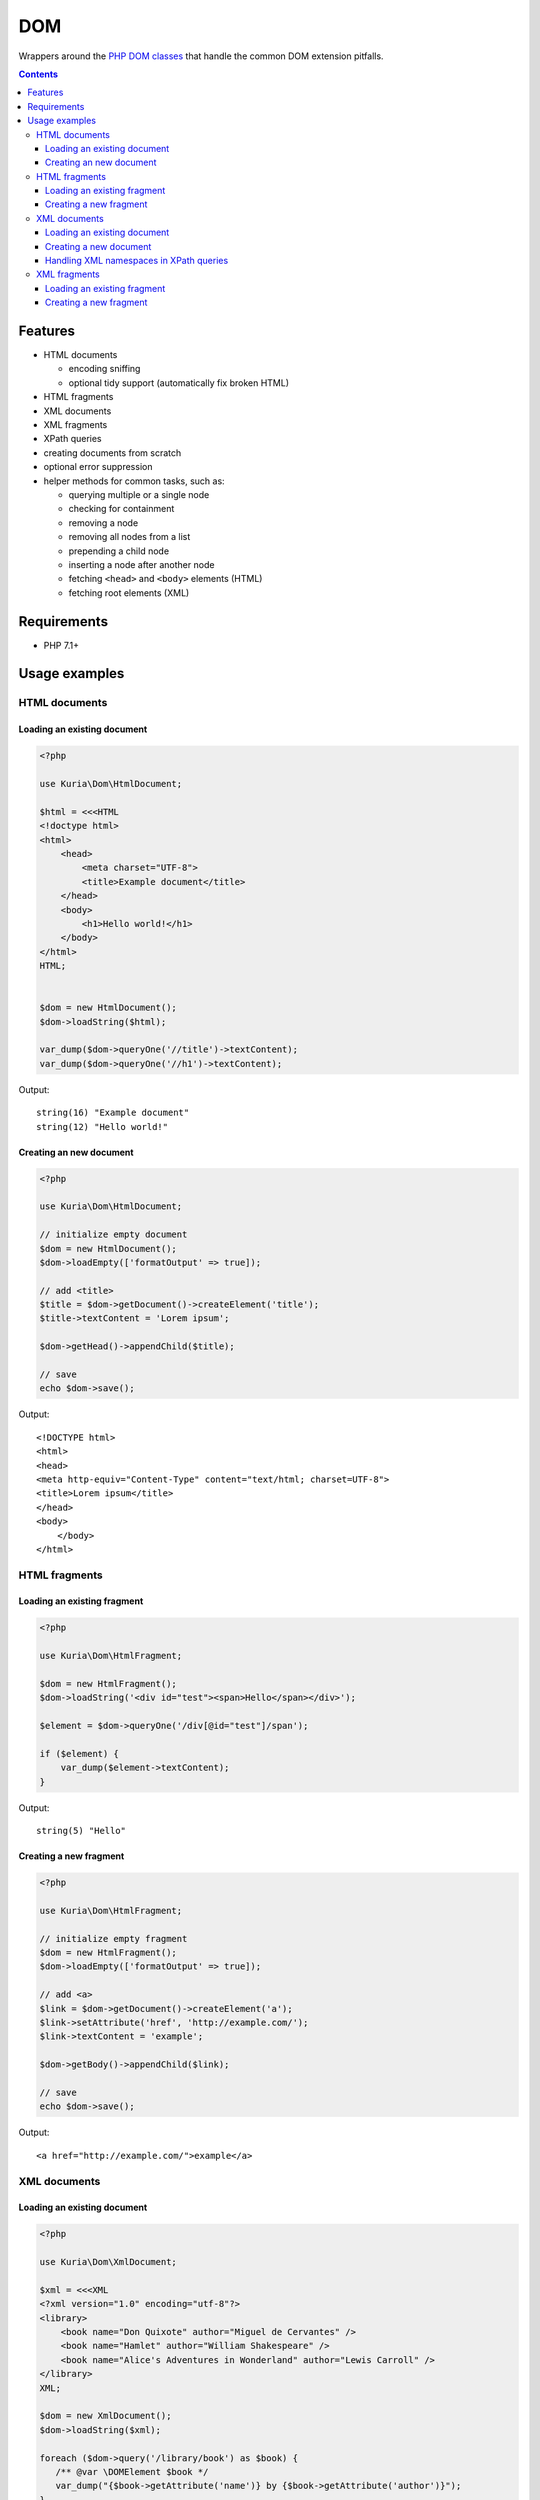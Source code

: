DOM
###

Wrappers around the `PHP DOM classes <http://php.net/manual/en/book.dom.php>`__ that handle the common DOM extension pitfalls.

.. contents::


Features
********

- HTML documents

  - encoding sniffing
  - optional tidy support (automatically fix broken HTML)

- HTML fragments
- XML documents
- XML fragments

- XPath queries
- creating documents from scratch
- optional error suppression
- helper methods for common tasks, such as:

  - querying multiple or a single node
  - checking for containment
  - removing a node
  - removing all nodes from a list
  - prepending a child node
  - inserting a node after another node
  - fetching ``<head>`` and ``<body>`` elements (HTML)
  - fetching root elements  (XML)


Requirements
************

- PHP 7.1+


Usage examples
**************

HTML documents
==============

Loading an existing document
----------------------------

.. code:: php

   <?php

   use Kuria\Dom\HtmlDocument;

   $html = <<<HTML
   <!doctype html>
   <html>
       <head>
           <meta charset="UTF-8">
           <title>Example document</title>
       </head>
       <body>
           <h1>Hello world!</h1>
       </body>
   </html>
   HTML;


   $dom = new HtmlDocument();
   $dom->loadString($html);

   var_dump($dom->queryOne('//title')->textContent);
   var_dump($dom->queryOne('//h1')->textContent);

Output:

::

  string(16) "Example document"
  string(12) "Hello world!"


Creating an new document
------------------------

.. code:: php

   <?php

   use Kuria\Dom\HtmlDocument;

   // initialize empty document
   $dom = new HtmlDocument();
   $dom->loadEmpty(['formatOutput' => true]);

   // add <title>
   $title = $dom->getDocument()->createElement('title');
   $title->textContent = 'Lorem ipsum';

   $dom->getHead()->appendChild($title);

   // save
   echo $dom->save();

Output:

::

  <!DOCTYPE html>
  <html>
  <head>
  <meta http-equiv="Content-Type" content="text/html; charset=UTF-8">
  <title>Lorem ipsum</title>
  </head>
  <body>
      </body>
  </html>


HTML fragments
==============

Loading an existing fragment
----------------------------

.. code:: php

   <?php

   use Kuria\Dom\HtmlFragment;

   $dom = new HtmlFragment();
   $dom->loadString('<div id="test"><span>Hello</span></div>');

   $element = $dom->queryOne('/div[@id="test"]/span');

   if ($element) {
       var_dump($element->textContent);
   }

Output:

::

  string(5) "Hello"


Creating a new fragment
-----------------------

.. code:: php

   <?php

   use Kuria\Dom\HtmlFragment;

   // initialize empty fragment
   $dom = new HtmlFragment();
   $dom->loadEmpty(['formatOutput' => true]);

   // add <a>
   $link = $dom->getDocument()->createElement('a');
   $link->setAttribute('href', 'http://example.com/');
   $link->textContent = 'example';

   $dom->getBody()->appendChild($link);

   // save
   echo $dom->save();

Output:

::

  <a href="http://example.com/">example</a>


XML documents
=============

Loading an existing document
----------------------------

.. code:: php

   <?php

   use Kuria\Dom\XmlDocument;

   $xml = <<<XML
   <?xml version="1.0" encoding="utf-8"?>
   <library>
       <book name="Don Quixote" author="Miguel de Cervantes" />
       <book name="Hamlet" author="William Shakespeare" />
       <book name="Alice's Adventures in Wonderland" author="Lewis Carroll" />
   </library>
   XML;

   $dom = new XmlDocument();
   $dom->loadString($xml);

   foreach ($dom->query('/library/book') as $book) {
      /** @var \DOMElement $book */
      var_dump("{$book->getAttribute('name')} by {$book->getAttribute('author')}");
   }

Output:

::

  string(34) "Don Quixote by Miguel de Cervantes"
  string(29) "Hamlet by William Shakespeare"
  string(49) "Alice's Adventures in Wonderland by Lewis Carroll"


Creating a new document
-----------------------

.. code:: php

   <?php

   use Kuria\Dom\XmlDocument;

   // initialize empty document
   $dom = new XmlDocument();
   $dom->loadEmpty(['formatOutput' => true]);

   // add <users>
   $document = $dom->getDocument();
   $document->appendChild($document->createElement('users'));

   // add some users
   $bob = $document->createElement('user');
   $bob->setAttribute('username', 'bob');
   $bob->setAttribute('access-token', '123456');

   $john = $document->createElement('user');
   $john->setAttribute('username', 'john');
   $john->setAttribute('access-token', 'foobar');

   $dom->getRoot()->appendChild($bob);
   $dom->getRoot()->appendChild($john);

   // save
   echo $dom->save();

Output:

::

  <?xml version="1.0" encoding="UTF-8"?>
  <users>
    <user username="bob" access-token="123456"/>
    <user username="john" access-token="foobar"/>
  </users>


Handling XML namespaces in XPath queries
----------------------------------------

.. code:: php

   <?php

   use Kuria\Dom\XmlDocument;

   $xml = <<<XML
   <?xml version="1.0" encoding="UTF-8"?>
   <lib:root xmlns:lib="http://example.com/">
       <lib:book name="Don Quixote" author="Miguel de Cervantes" />
       <lib:book name="Hamlet" author="William Shakespeare" />
       <lib:book name="Alice's Adventures in Wonderland" author="Lewis Carroll" />
   </lib:root>
   XML;

   $dom = new XmlDocument();
   $dom->loadString($xml);

   // register namespace in XPath
   $dom->getXpath()->registerNamespace('lib', 'http://example.com/');

   // query using the prefix
   foreach ($dom->query('//lib:book') as $book) {
       /** @var \DOMElement $book */
       var_dump($book->getAttribute('name'));
   }

Output:

::

  string(11) "Don Quixote"
  string(6) "Hamlet"
  string(32) "Alice's Adventures in Wonderland"



XML fragments
=============

Loading an existing fragment
----------------------------

.. code:: php

   <?php

   use Kuria\Dom\XmlFragment;

   $dom = new XmlFragment();
   $dom->loadString('<fruits><fruit name="Apple" /><fruit name="Banana" /></fruits>');

   foreach ($dom->query('/fruits/fruit') as $fruit) {
       /** @var \DOMElement $fruit */
       var_dump($fruit->getAttribute('name'));
   }

Output:

::

  string(5) "Apple"
  string(6) "Banana"


Creating a new fragment
-----------------------

.. code:: php

   <?php

   use Kuria\Dom\XmlFragment;

   // initialize empty fragment
   $dom = new XmlFragment();
   $dom->loadEmpty(['formatOutput' => true]);

   // add a new element
   $person = $dom->getDocument()->createElement('person');
   $person->setAttribute('name', 'John Smith');

   $dom->getRoot()->appendChild($person);

   // save
   echo $dom->save();

Output:

::

  <person name="John Smith"/>
